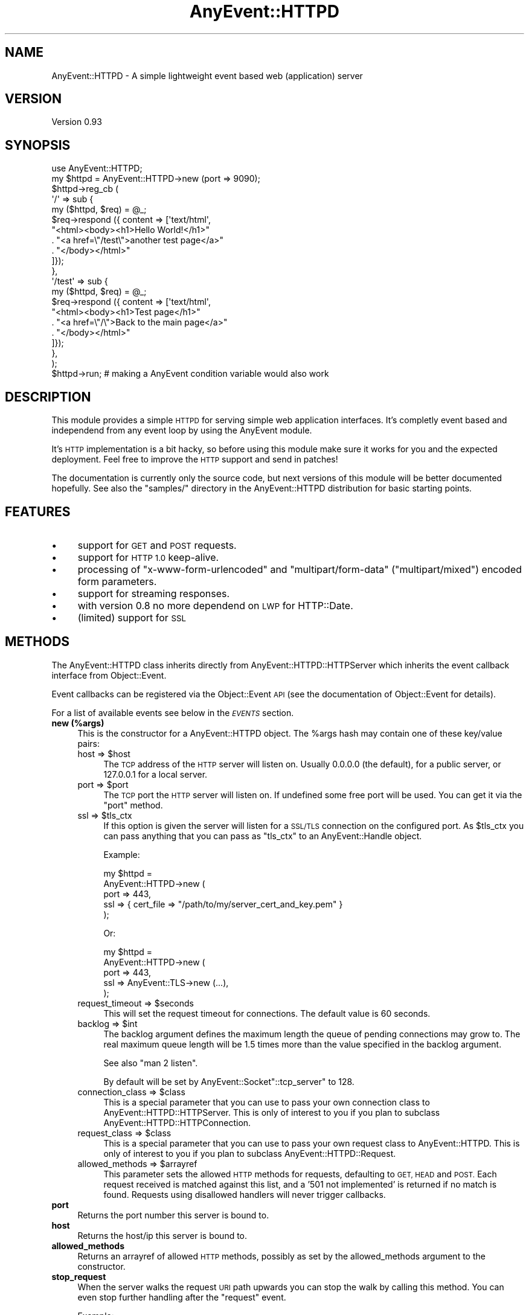 .\" Automatically generated by Pod::Man 4.14 (Pod::Simple 3.40)
.\"
.\" Standard preamble:
.\" ========================================================================
.de Sp \" Vertical space (when we can't use .PP)
.if t .sp .5v
.if n .sp
..
.de Vb \" Begin verbatim text
.ft CW
.nf
.ne \\$1
..
.de Ve \" End verbatim text
.ft R
.fi
..
.\" Set up some character translations and predefined strings.  \*(-- will
.\" give an unbreakable dash, \*(PI will give pi, \*(L" will give a left
.\" double quote, and \*(R" will give a right double quote.  \*(C+ will
.\" give a nicer C++.  Capital omega is used to do unbreakable dashes and
.\" therefore won't be available.  \*(C` and \*(C' expand to `' in nroff,
.\" nothing in troff, for use with C<>.
.tr \(*W-
.ds C+ C\v'-.1v'\h'-1p'\s-2+\h'-1p'+\s0\v'.1v'\h'-1p'
.ie n \{\
.    ds -- \(*W-
.    ds PI pi
.    if (\n(.H=4u)&(1m=24u) .ds -- \(*W\h'-12u'\(*W\h'-12u'-\" diablo 10 pitch
.    if (\n(.H=4u)&(1m=20u) .ds -- \(*W\h'-12u'\(*W\h'-8u'-\"  diablo 12 pitch
.    ds L" ""
.    ds R" ""
.    ds C` ""
.    ds C' ""
'br\}
.el\{\
.    ds -- \|\(em\|
.    ds PI \(*p
.    ds L" ``
.    ds R" ''
.    ds C`
.    ds C'
'br\}
.\"
.\" Escape single quotes in literal strings from groff's Unicode transform.
.ie \n(.g .ds Aq \(aq
.el       .ds Aq '
.\"
.\" If the F register is >0, we'll generate index entries on stderr for
.\" titles (.TH), headers (.SH), subsections (.SS), items (.Ip), and index
.\" entries marked with X<> in POD.  Of course, you'll have to process the
.\" output yourself in some meaningful fashion.
.\"
.\" Avoid warning from groff about undefined register 'F'.
.de IX
..
.nr rF 0
.if \n(.g .if rF .nr rF 1
.if (\n(rF:(\n(.g==0)) \{\
.    if \nF \{\
.        de IX
.        tm Index:\\$1\t\\n%\t"\\$2"
..
.        if !\nF==2 \{\
.            nr % 0
.            nr F 2
.        \}
.    \}
.\}
.rr rF
.\" ========================================================================
.\"
.IX Title "AnyEvent::HTTPD 3"
.TH AnyEvent::HTTPD 3 "2011-08-04" "perl v5.32.0" "User Contributed Perl Documentation"
.\" For nroff, turn off justification.  Always turn off hyphenation; it makes
.\" way too many mistakes in technical documents.
.if n .ad l
.nh
.SH "NAME"
AnyEvent::HTTPD \- A simple lightweight event based web (application) server
.SH "VERSION"
.IX Header "VERSION"
Version 0.93
.SH "SYNOPSIS"
.IX Header "SYNOPSIS"
.Vb 1
\&    use AnyEvent::HTTPD;
\&
\&    my $httpd = AnyEvent::HTTPD\->new (port => 9090);
\&
\&    $httpd\->reg_cb (
\&       \*(Aq/\*(Aq => sub {
\&          my ($httpd, $req) = @_;
\&
\&          $req\->respond ({ content => [\*(Aqtext/html\*(Aq,
\&             "<html><body><h1>Hello World!</h1>"
\&             . "<a href=\e"/test\e">another test page</a>"
\&             . "</body></html>"
\&          ]});
\&       },
\&       \*(Aq/test\*(Aq => sub {
\&          my ($httpd, $req) = @_;
\&
\&          $req\->respond ({ content => [\*(Aqtext/html\*(Aq,
\&             "<html><body><h1>Test page</h1>"
\&             . "<a href=\e"/\e">Back to the main page</a>"
\&             . "</body></html>"
\&          ]});
\&       },
\&    );
\&
\&    $httpd\->run; # making a AnyEvent condition variable would also work
.Ve
.SH "DESCRIPTION"
.IX Header "DESCRIPTION"
This module provides a simple \s-1HTTPD\s0 for serving simple web application
interfaces. It's completly event based and independend from any event loop
by using the AnyEvent module.
.PP
It's \s-1HTTP\s0 implementation is a bit hacky, so before using this module make sure
it works for you and the expected deployment. Feel free to improve the \s-1HTTP\s0
support and send in patches!
.PP
The documentation is currently only the source code, but next versions of this
module will be better documented hopefully. See also the \f(CW\*(C`samples/\*(C'\fR directory
in the AnyEvent::HTTPD distribution for basic starting points.
.SH "FEATURES"
.IX Header "FEATURES"
.IP "\(bu" 4
support for \s-1GET\s0 and \s-1POST\s0 requests.
.IP "\(bu" 4
support for \s-1HTTP 1.0\s0 keep-alive.
.IP "\(bu" 4
processing of \f(CW\*(C`x\-www\-form\-urlencoded\*(C'\fR and \f(CW\*(C`multipart/form\-data\*(C'\fR (\f(CW\*(C`multipart/mixed\*(C'\fR) encoded form parameters.
.IP "\(bu" 4
support for streaming responses.
.IP "\(bu" 4
with version 0.8 no more dependend on \s-1LWP\s0 for HTTP::Date.
.IP "\(bu" 4
(limited) support for \s-1SSL\s0
.SH "METHODS"
.IX Header "METHODS"
The AnyEvent::HTTPD class inherits directly from
AnyEvent::HTTPD::HTTPServer which inherits the event callback interface from
Object::Event.
.PP
Event callbacks can be registered via the Object::Event \s-1API\s0 (see the
documentation of Object::Event for details).
.PP
For a list of available events see below in the \fI\s-1EVENTS\s0\fR section.
.IP "\fBnew (%args)\fR" 4
.IX Item "new (%args)"
This is the constructor for a AnyEvent::HTTPD object.
The \f(CW%args\fR hash may contain one of these key/value pairs:
.RS 4
.ie n .IP "host => $host" 4
.el .IP "host => \f(CW$host\fR" 4
.IX Item "host => $host"
The \s-1TCP\s0 address of the \s-1HTTP\s0 server will listen on. Usually 0.0.0.0 (the
default), for a public server, or 127.0.0.1 for a local server.
.ie n .IP "port => $port" 4
.el .IP "port => \f(CW$port\fR" 4
.IX Item "port => $port"
The \s-1TCP\s0 port the \s-1HTTP\s0 server will listen on. If undefined some
free port will be used. You can get it via the \f(CW\*(C`port\*(C'\fR method.
.ie n .IP "ssl => $tls_ctx" 4
.el .IP "ssl => \f(CW$tls_ctx\fR" 4
.IX Item "ssl => $tls_ctx"
If this option is given the server will listen for a \s-1SSL/TLS\s0 connection on the
configured port. As \f(CW$tls_ctx\fR you can pass anything that you can pass as
\&\f(CW\*(C`tls_ctx\*(C'\fR to an AnyEvent::Handle object.
.Sp
Example:
.Sp
.Vb 5
\&   my $httpd =
\&      AnyEvent::HTTPD\->new (
\&         port => 443,
\&         ssl  => { cert_file => "/path/to/my/server_cert_and_key.pem" }
\&      );
.Ve
.Sp
Or:
.Sp
.Vb 5
\&   my $httpd =
\&      AnyEvent::HTTPD\->new (
\&         port => 443,
\&         ssl  => AnyEvent::TLS\->new (...),
\&      );
.Ve
.ie n .IP "request_timeout => $seconds" 4
.el .IP "request_timeout => \f(CW$seconds\fR" 4
.IX Item "request_timeout => $seconds"
This will set the request timeout for connections.
The default value is 60 seconds.
.ie n .IP "backlog => $int" 4
.el .IP "backlog => \f(CW$int\fR" 4
.IX Item "backlog => $int"
The backlog argument defines the maximum length the queue of pending
connections may grow to.  The real maximum queue length will be 1.5 times more
than the value specified in the backlog argument.
.Sp
See also \f(CW\*(C`man 2 listen\*(C'\fR.
.Sp
By default will be set by AnyEvent::Socket\f(CW\*(C`::tcp_server\*(C'\fR to \f(CW128\fR.
.ie n .IP "connection_class => $class" 4
.el .IP "connection_class => \f(CW$class\fR" 4
.IX Item "connection_class => $class"
This is a special parameter that you can use to pass your own connection class
to AnyEvent::HTTPD::HTTPServer.  This is only of interest to you if you plan
to subclass AnyEvent::HTTPD::HTTPConnection.
.ie n .IP "request_class => $class" 4
.el .IP "request_class => \f(CW$class\fR" 4
.IX Item "request_class => $class"
This is a special parameter that you can use to pass your own request class
to AnyEvent::HTTPD.  This is only of interest to you if you plan
to subclass AnyEvent::HTTPD::Request.
.ie n .IP "allowed_methods => $arrayref" 4
.el .IP "allowed_methods => \f(CW$arrayref\fR" 4
.IX Item "allowed_methods => $arrayref"
This parameter sets the allowed \s-1HTTP\s0 methods for requests, defaulting to \s-1GET,
HEAD\s0 and \s-1POST.\s0  Each request received is matched against this list, and a
\&'501 not implemented' is returned if no match is found.  Requests using
disallowed handlers will never trigger callbacks.
.RE
.RS 4
.RE
.IP "\fBport\fR" 4
.IX Item "port"
Returns the port number this server is bound to.
.IP "\fBhost\fR" 4
.IX Item "host"
Returns the host/ip this server is bound to.
.IP "\fBallowed_methods\fR" 4
.IX Item "allowed_methods"
Returns an arrayref of allowed \s-1HTTP\s0 methods, possibly as set by the
allowed_methods argument to the constructor.
.IP "\fBstop_request\fR" 4
.IX Item "stop_request"
When the server walks the request \s-1URI\s0 path upwards you can stop
the walk by calling this method. You can even stop further handling
after the \f(CW\*(C`request\*(C'\fR event.
.Sp
Example:
.Sp
.Vb 3
\&   $httpd\->reg_cb (
\&      \*(Aq/test\*(Aq => sub {
\&         my ($httpd, $req) = @_;
\&
\&         # ...
\&
\&         $httpd\->stop_request; # will prevent that the callback below is called
\&      },
\&      \*(Aq\*(Aq => sub { # this one wont be called by a request to \*(Aq/test\*(Aq
\&         my ($httpd, $req) = @_;
\&
\&         # ...
\&      }
\&   );
.Ve
.IP "\fBrun\fR" 4
.IX Item "run"
This method is a simplification of the \f(CW\*(C`AnyEvent\*(C'\fR condition variable
idiom. You can use it instead of writing:
.Sp
.Vb 2
\&   my $cvar = AnyEvent\->condvar;
\&   $cvar\->wait;
.Ve
.IP "\fBstop\fR" 4
.IX Item "stop"
This will stop the \s-1HTTP\s0 server and return from the
\&\f(CW\*(C`run\*(C'\fR method \fBif you started the server via that method!\fR
.SH "EVENTS"
.IX Header "EVENTS"
Every request goes to a specific \s-1URL.\s0 After a (\s-1GET\s0 or \s-1POST\s0) request is
received the \s-1URL\s0's path segments are walked down and for each segment
a event is generated. An example:
.PP
If the \s-1URL\s0 '/test/bla.jpg' is requestes following events will be generated:
.PP
.Vb 3
\&  \*(Aq/test/bla.jpg\*(Aq \- the event for the last segment
\&  \*(Aq/test\*(Aq         \- the event for the \*(Aqtest\*(Aq segment
\&  \*(Aq\*(Aq              \- the root event of each request
.Ve
.PP
To actually handle any request you just have to register a callback for the event
name with the empty string. To handle all requests in the '/test' directory
you have to register a callback for the event with the name \f(CW\*(Aq/test\*(Aq\fR.
Here is an example how to register an event for the example \s-1URL\s0 above:
.PP
.Vb 3
\&   $httpd\->reg_cb (
\&      \*(Aq/test/bla.jpg\*(Aq => sub {
\&         my ($httpd, $req) = @_;
\&
\&         $req\->respond ([200, \*(Aqok\*(Aq, { \*(AqContent\-Type\*(Aq => \*(Aqtext/html\*(Aq }, \*(Aq<h1>Test</h1>\*(Aq }]);
\&      }
\&   );
.Ve
.PP
See also \f(CW\*(C`stop_request\*(C'\fR about stopping the walk of the path segments.
.PP
The first argument to such a callback is always the AnyEvent::HTTPD object
itself.  The second argument (\f(CW$req\fR) is the AnyEvent::HTTPD::Request
object for this request. It can be used to get the (possible) form parameters
for this request or the transmitted content and respond to the request.
.PP
Along with the above mentioned events these events are also provided:
.ie n .IP "request => $req" 4
.el .IP "request => \f(CW$req\fR" 4
.IX Item "request => $req"
Every request also emits the \f(CW\*(C`request\*(C'\fR event, with the same arguments and
semantics as the above mentioned path request events.  You can use this to
implement your own request multiplexing. You can use \f(CW\*(C`stop_request\*(C'\fR to stop
any further processing of the request as the \f(CW\*(C`request\*(C'\fR event is the first
thing that is executed for an incoming request.
.Sp
An example of one of many possible uses:
.Sp
.Vb 3
\&   $httpd\->reg_cb (
\&      request => sub {
\&         my ($httpd, $req) = @_;
\&
\&         my $url = $req\->url;
\&
\&         if ($url\->path =~ /\e/images\e/img_(\ed+).jpg$/) {
\&            handle_image_request ($req, $1); # your task :)
\&
\&            # stop the request from emitting further events
\&            # so that the \*(Aq/images/img_001.jpg\*(Aq and the
\&            # \*(Aq/images\*(Aq and \*(Aq\*(Aq events are NOT emitted:
\&            $httpd\->stop_request;
\&         }
\&      }
\&   );
.Ve
.ie n .IP "client_connected => $host, $port" 4
.el .IP "client_connected => \f(CW$host\fR, \f(CW$port\fR" 4
.IX Item "client_connected => $host, $port"
.PD 0
.ie n .IP "client_disconnected => $host, $port" 4
.el .IP "client_disconnected => \f(CW$host\fR, \f(CW$port\fR" 4
.IX Item "client_disconnected => $host, $port"
.PD
These events are emitted whenever a client coming from \f(CW\*(C`$host:$port\*(C'\fR connects
to your server or is disconnected from it.
.SH "CACHING"
.IX Header "CACHING"
Any response from the \s-1HTTP\s0 server will have \f(CW\*(C`Cache\-Control\*(C'\fR set to \f(CW\*(C`max\-age=0\*(C'\fR and
also the \f(CW\*(C`Expires\*(C'\fR header set to the \f(CW\*(C`Date\*(C'\fR header. Meaning: Caching is disabled.
.PP
You can of course set those headers yourself in the response, or remove them by
setting them to undef, but keep in mind that the default for those headers are
like mentioned above.
.PP
If you need more support here you can send me a mail or even better: a patch :)
.SH "AUTHOR"
.IX Header "AUTHOR"
Robin Redeker, \f(CW\*(C`<elmex at ta\-sa.org>\*(C'\fR
.SH "BUGS"
.IX Header "BUGS"
Please report any bugs or feature requests to \f(CW\*(C`bug\-bs\-httpd at rt.cpan.org\*(C'\fR,
or through the web interface at
<http://rt.cpan.org/NoAuth/ReportBug.html?Queue=AnyEvent\-HTTPD>.  I will be
notified, and then you'll automatically be notified of progress on your bug as
I make changes.
.SH "SUPPORT"
.IX Header "SUPPORT"
You can find documentation for this module with the perldoc command.
.PP
.Vb 1
\&    perldoc AnyEvent::HTTPD
.Ve
.PP
You can also look for information at:
.IP "\(bu" 4
Git repository
.Sp
<http://git.ta\-sa.org/AnyEvent\-HTTPD.git>
.IP "\(bu" 4
\&\s-1RT: CPAN\s0's request tracker
.Sp
<http://rt.cpan.org/NoAuth/Bugs.html?Dist=AnyEvent\-HTTPD>
.IP "\(bu" 4
AnnoCPAN: Annotated \s-1CPAN\s0 documentation
.Sp
<http://annocpan.org/dist/AnyEvent\-HTTPD>
.IP "\(bu" 4
\&\s-1CPAN\s0 Ratings
.Sp
<http://cpanratings.perl.org/d/AnyEvent\-HTTPD>
.IP "\(bu" 4
Search \s-1CPAN\s0
.Sp
<http://search.cpan.org/dist/AnyEvent\-HTTPD>
.SH "ACKNOWLEDGEMENTS"
.IX Header "ACKNOWLEDGEMENTS"
.Vb 8
\&   Andrey Smirnov   \- for keep\-alive patches.
\&   Pedro Melo       \- for valuable input in general and patches.
\&   Nicholas Harteau \- patch for \*(Aq;\*(Aq pair separator support,
\&                      patch for allowed_methods support
\&   Chris Kastorff   \- patch for making default headers removable
\&                      and more fault tolerant w.r.t. case.
\&   Mons Anderson    \- Optimizing the regexes in L<AnyEvent::HTTPD::HTTPConnection>
\&                      and adding the C<backlog> option to L<AnyEvent::HTTPD>.
.Ve
.SH "COPYRIGHT & LICENSE"
.IX Header "COPYRIGHT & LICENSE"
Copyright 2008\-2011 Robin Redeker, all rights reserved.
.PP
This program is free software; you can redistribute it and/or modify it
under the same terms as Perl itself.
